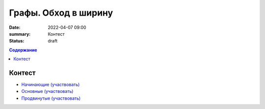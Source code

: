 Графы. Обход в ширину
#####################

:date: 2022-04-07 09:00
:summary: Контест
:status: draft

.. default-role:: code
.. contents:: Содержание

Контест
=======

- `Начинающие (участвовать) <http://judge2.vdi.mipt.ru/cgi-bin/new-client?contest_id=94262>`_
- `Основные (участвовать) <http://judge2.vdi.mipt.ru/cgi-bin/new-client?contest_id=94263>`_
- `Продвинутые (участвовать) <http://judge2.vdi.mipt.ru/cgi-bin/new-client?contest_id=94264>`_

